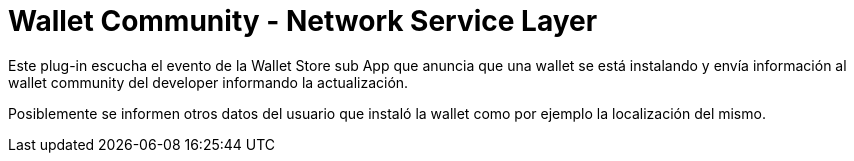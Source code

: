 = Wallet Community - Network Service Layer

Este plug-in escucha el evento de la Wallet Store sub App que anuncia que una wallet se está instalando y envía información al wallet community del developer informando la actualización.

Posiblemente se informen otros datos del usuario que instaló la wallet como por ejemplo la localización del mismo.
